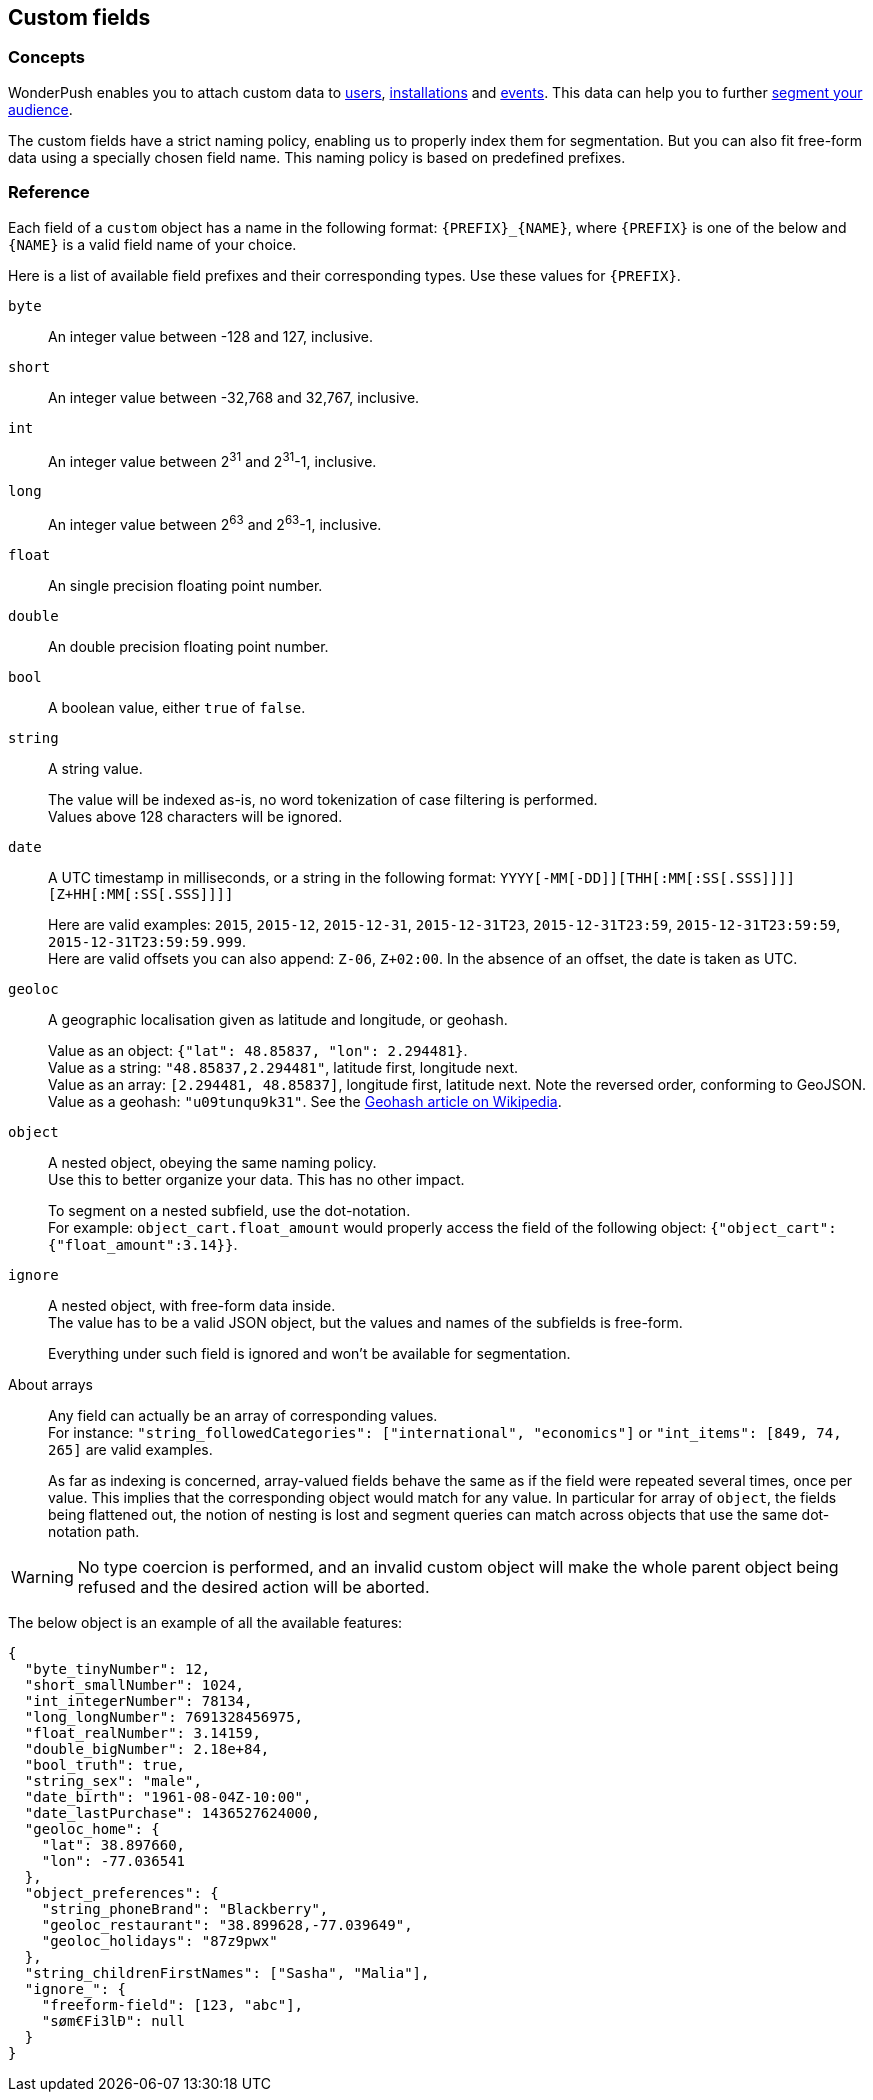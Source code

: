[[guide-custom-fields]]
[role="chunk-page chunk-toc"]
== Custom fields

--
--

[[guide-custom-fields-concepts]]
=== Concepts

WonderPush enables you to attach custom data to <<guide-user,users>>,
<<guide-installation,installations>> and <<guide-event,events>>.
This data can help you to further <<guide-audience,segment your
audience>>.

The custom fields have a strict naming policy, enabling us to properly
index them for segmentation. But you can also fit free-form data using
a specially chosen field name. This naming policy is based on
predefined prefixes.

[[guide-event-reference]]
=== Reference

Each field of a `custom` object has a name in the following format:
`{PREFIX}_{NAME}`, where `{PREFIX}` is one of the below and `{NAME}`
is a valid field name of your choice.

Here is a list of available field prefixes and their corresponding types.
Use these values for `{PREFIX}`.

`byte`::
An integer value between -128 and 127, inclusive.

`short`::
An integer value between -32,768 and 32,767, inclusive.

`int`::
An integer value between 2^31^ and 2^31^-1, inclusive.

`long`::
An integer value between 2^63^ and 2^63^-1, inclusive.

`float`::
An single precision floating point number.

`double`::
An double precision floating point number.

`bool`::
A boolean value, either `true` of `false`.

`string`::
A string value.
+
The value will be indexed as-is, no word tokenization of case filtering is performed. +
Values above 128 characters will be ignored.

`date`::
A UTC timestamp in milliseconds, or a string in the following format:
`YYYY[-MM[-DD]][THH[:MM[:SS[.SSS]]]][Z+HH[:MM[:SS[.SSS]]]]`
+
Here are valid examples: `2015`, `2015-12`, `2015-12-31`, `2015-12-31T23`, `2015-12-31T23:59`, `2015-12-31T23:59:59`, `2015-12-31T23:59:59.999`. +
Here are valid offsets you can also append: `Z-06`, `Z+02:00`. In the absence of an offset, the date is taken as UTC.

`geoloc`::
A geographic localisation given as latitude and longitude, or geohash.
+
Value as an object: `{"lat": 48.85837, "lon": 2.294481}`. +
Value as a string: `"48.85837,2.294481"`, latitude first, longitude next. +
Value as an array: `[2.294481, 48.85837]`, longitude first, latitude next. Note the reversed order, conforming to GeoJSON. +
Value as a geohash: `"u09tunqu9k31"`. See the link:https://en.wikipedia.org/wiki/Geohash[Geohash article on Wikipedia].

`object`::
A nested object, obeying the same naming policy. +
Use this to better organize your data. This has no other impact.
+
To segment on a nested subfield, use the dot-notation. +
For example: `object_cart.float_amount` would properly access the field
of the following object: `{"object_cart":{"float_amount":3.14}}`.

`ignore`::
A nested object, with free-form data inside. +
The value has to be a valid JSON object, but the values and names of the subfields is free-form.
+
Everything under such field is ignored and won't be available for segmentation.

About arrays::
Any field can actually be an array of corresponding values. +
For instance: `"string_followedCategories": ["international", "economics"]` or `"int_items": [849, 74, 265]` are valid examples.
+
As far as indexing is concerned, array-valued fields behave the same
as if the field were repeated several times, once per value.
This implies that the corresponding object would match for any value.
In particular for array of `object`, the fields being flattened out,
the notion of nesting is lost and segment queries can match across
objects that use the same dot-notation path.

[WARNING]
No type coercion is performed, and an invalid custom object will make
the whole parent object being refused and the desired action will be
aborted.

The below object is an example of all the available features:

[source,js]
----
{
  "byte_tinyNumber": 12,
  "short_smallNumber": 1024,
  "int_integerNumber": 78134,
  "long_longNumber": 7691328456975,
  "float_realNumber": 3.14159,
  "double_bigNumber": 2.18e+84,
  "bool_truth": true,
  "string_sex": "male",
  "date_birth": "1961-08-04Z-10:00",
  "date_lastPurchase": 1436527624000,
  "geoloc_home": {
    "lat": 38.897660,
    "lon": -77.036541
  },
  "object_preferences": {
    "string_phoneBrand": "Blackberry",
    "geoloc_restaurant": "38.899628,-77.039649",
    "geoloc_holidays": "87z9pwx"
  },
  "string_childrenFirstNames": ["Sasha", "Malia"],
  "ignore_": {
    "freeform-field": [123, "abc"],
    "søm€Fi3lÐ": null
  }
}
----
